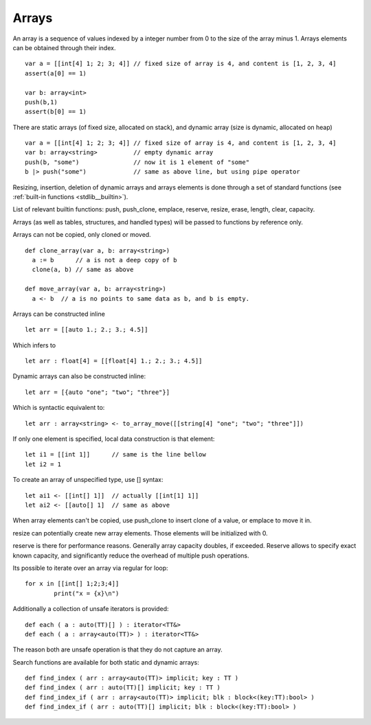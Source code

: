 .. _arrays:


=================
Arrays
=================

.. index::
    single: Arrays

An array is a sequence of values indexed by a integer number from 0 to the size of the
array minus 1. Arrays elements can be obtained through their index.
::

  var a = [[int[4] 1; 2; 3; 4]] // fixed size of array is 4, and content is [1, 2, 3, 4]
  assert(a[0] == 1)

  var b: array<int>
  push(b,1)
  assert(b[0] == 1)

There are static arrays (of fixed size, allocated on stack), and dynamic array (size is dynamic, allocated on heap) ::

  var a = [[int[4] 1; 2; 3; 4]] // fixed size of array is 4, and content is [1, 2, 3, 4]
  var b: array<string>          // empty dynamic array
  push(b, "some")               // now it is 1 element of "some"
  b |> push("some")             // same as above line, but using pipe operator

Resizing, insertion, deletion of dynamic arrays and arrays elements is done through a set of
standard functions (see :ref:`built-in functions <stdlib__builtin>`).

List of relevant builtin functions: push, push_clone, emplace, reserve, resize, erase, length, clear, capacity.

Arrays (as well as tables, structures, and handled types) will be passed to functions by reference only.

Arrays can not be copied, only cloned or moved. ::

  def clone_array(var a, b: array<string>)
    a := b      // a is not a deep copy of b
    clone(a, b) // same as above

  def move_array(var a, b: array<string>)
    a <- b  // a is no points to same data as b, and b is empty.

Arrays can be constructed inline ::

	let arr = [[auto 1.; 2.; 3.; 4.5]]

Which infers to ::

	let arr : float[4] = [[float[4] 1.; 2.; 3.; 4.5]]

Dynamic arrays can also be constructed inline::

	let arr = [{auto "one"; "two"; "three"}]

Which is syntactic equivalent to::

	let arr : array<string> <- to_array_move([[string[4] "one"; "two"; "three"]])

If only one element is specified, local data construction is that element::

	let i1 = [[int 1]]	// same is the line bellow
	let i2 = 1

To create an array of unspecified type, use [] syntax::

	let ai1 <- [[int[] 1]]	// actually [[int[1] 1]]
	let ai2 <- [[auto[] 1]	// same as above

When array elements can't be copied, use push_clone to insert clone of a value, or emplace to move it in.

resize can potentially create new array elements. Those elements will be initialized with 0.

reserve is there for performance reasons. Generally array capacity doubles, if exceeded.
Reserve allows to specify exact known capacity, and significantly reduce the overhead of multiple push operations.

Its possible to iterate over an array via regular for loop::

	for x in [[int[] 1;2;3;4]]
		print("x = {x}\n")

Additionally a collection of unsafe iterators is provided::

  def each ( a : auto(TT)[] ) : iterator<TT&>
  def each ( a : array<auto(TT)> ) : iterator<TT&>

The reason both are unsafe operation is that they do not capture an array.

Search functions are available for both static and dynamic arrays::

  def find_index ( arr : array<auto(TT)> implicit; key : TT )
  def find_index ( arr : auto(TT)[] implicit; key : TT )
  def find_index_if ( arr : array<auto(TT)> implicit; blk : block<(key:TT):bool> )
  def find_index_if ( arr : auto(TT)[] implicit; blk : block<(key:TT):bool> )


